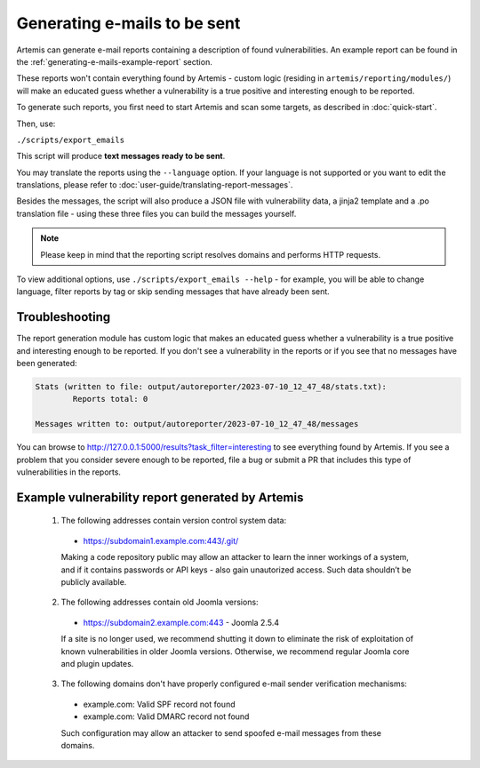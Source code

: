 .. _generating-e-mails:

Generating e-mails to be sent
=============================
Artemis can generate e-mail reports containing a description of found vulnerabilities. An
example report can be found in the :ref:`generating-e-mails-example-report` section.

These reports won't contain everything found by Artemis - custom logic (residing in
``artemis/reporting/modules/``) will make an educated guess whether a vulnerability
is a true positive and interesting enough to be reported.

To generate such reports, you first need to start Artemis and scan some targets, as described in :doc:`quick-start`.

Then, use:

``./scripts/export_emails``

This script will produce **text messages ready to be sent**.

You may translate the reports using the ``--language`` option. If your language is not
supported or you want to edit the translations, please refer to
:doc:`user-guide/translating-report-messages`.

Besides the messages, the script will also produce a JSON file with vulnerability data, a
jinja2 template and a .po translation file - using these three files you can build the messages
yourself.

.. note ::
   Please keep in mind that the reporting script resolves domains and performs HTTP requests.

To view additional options, use ``./scripts/export_emails --help`` - for example, you will be able to change
language, filter reports by tag or skip sending messages that have already been sent.

Troubleshooting
^^^^^^^^^^^^^^^
The report generation module has custom logic that makes an educated guess whether a vulnerability
is a true positive and interesting enough to be reported. If you don't see a vulnerability in the reports
or if you see that no messages have been generated:

.. code-block:: none

  Stats (written to file: output/autoreporter/2023-07-10_12_47_48/stats.txt):
          Reports total: 0

  Messages written to: output/autoreporter/2023-07-10_12_47_48/messages


You can browse to http://127.0.0.1:5000/results?task_filter=interesting to see everything found by Artemis.
If you see a problem that you consider severe enough to be reported, file a bug or submit a PR that includes
this type of vulnerabilities in the reports.


.. _generating-e-mails-example-report:

Example vulnerability report generated by Artemis
^^^^^^^^^^^^^^^^^^^^^^^^^^^^^^^^^^^^^^^^^^^^^^^^^

.. highlights::

  1. The following addresses contain version control system data:

    - https://subdomain1.example.com:443/.git/

    Making a code repository public may allow an attacker to learn the inner workings of a system, and if it contains passwords or
    API keys - also gain unautorized access. Such data shouldn’t be publicly available.

  2. The following addresses contain old Joomla versions:

    - https://subdomain2.example.com:443 - Joomla 2.5.4

    If a site is no longer used, we recommend shutting it down to eliminate the risk of exploitation of known vulnerabilities in older
    Joomla versions. Otherwise, we recommend regular Joomla core and plugin updates.

  3. The following domains don't have properly configured e-mail sender verification mechanisms:

    - example.com: Valid SPF record not found
    - example.com: Valid DMARC record not found

    Such configuration may allow an attacker to send spoofed e-mail messages from these domains.
